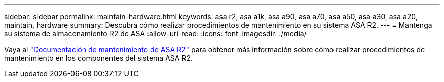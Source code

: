 ---
sidebar: sidebar 
permalink: maintain-hardware.html 
keywords: asa r2, asa a1k, asa a90, asa a70, asa a50, asa a30, asa a20, maintain, hardware 
summary: Descubra cómo realizar procedimientos de mantenimiento en su sistema ASA R2. 
---
= Mantenga su sistema de almacenamiento R2 de ASA
:allow-uri-read: 
:icons: font
:imagesdir: ./media/


[role="lead"]
Vaya al https://docs.netapp.com/us-en/ontap-systems/asa-r2-landing-maintain/index.html["Documentación de mantenimiento de ASA R2"^] para obtener más información sobre cómo realizar procedimientos de mantenimiento en los componentes del sistema ASA R2.
